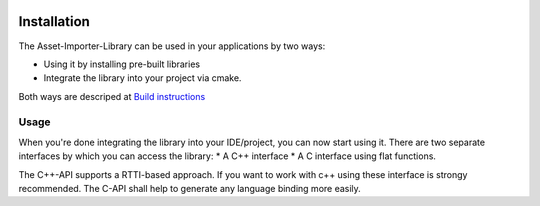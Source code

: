 .. image:: https://github.com/assimp/assimp-web/blob/master/images/splash-color.png

.. _ai_main_install:

************
Installation
************

The Asset-Importer-Library can be used in your applications by two ways:

* Using it by installing pre-built libraries 
* Integrate the library into your project via cmake.

Both ways are descriped at `Build instructions <https://github.com/assimp/assimp/blob/master/Build.md>`_

.. _ai_main_usage:

Usage
-----

When you're done integrating the library into your IDE/project, you can now start using it. There are two separate
interfaces by which you can access the library: 
* A C++ interface 
* A C interface using flat functions. 

The C++-API supports a RTTI-based approach. If you want to work with c++ using these interface is strongy recommended.
The C-API shall help to generate any language binding more easily.
